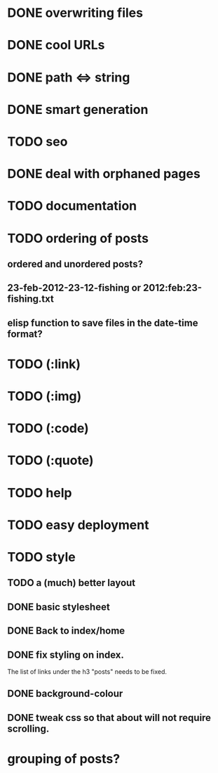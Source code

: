 * DONE overwriting files
* DONE cool URLs
* DONE path <=> string
* DONE smart generation
* TODO seo
* DONE deal with orphaned pages
* TODO documentation
* TODO ordering of posts
** ordered and unordered posts?
** 23-feb-2012-23-12-fishing or 2012:feb:23-fishing.txt
** elisp function to save files in the date-time format?
* TODO (:link)
* TODO (:img)
* TODO (:code)
* TODO (:quote)
* TODO help
* TODO easy deployment
* TODO style
** TODO a (much) better layout
** DONE basic stylesheet
** DONE Back to index/home
** DONE fix styling on index.
   The list of links under the h3 "posts" needs to be fixed.
** DONE background-colour
** DONE tweak css so that about will not require scrolling.
* grouping of posts?

